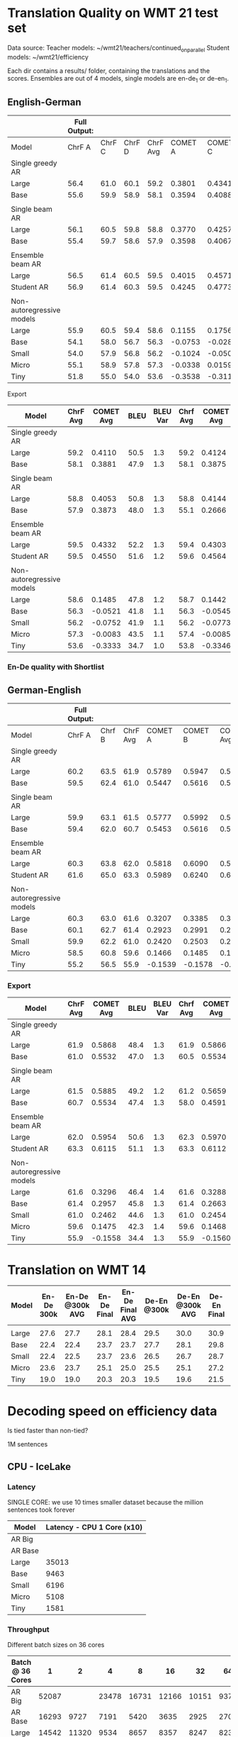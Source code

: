 
* Translation Quality on WMT 21 test set

  Data source:
  Teacher models: ~/wmt21/teachers/continued_on_parallel
  Student models: ~/wmt21/efficiency

  Each dir contains a results/ folder, containing the translations and the scores.
  Ensembles are out of 4 models, single models are en-de_1 or de-en_1.

** English-German

   #+NAME: endetrqual
   |---------------------------+--------------+--------+--------+----------+---------+---------+---------+-----------+------+----------+---+-----------------+--------+--------+------+---------+---------+---------+---------+------+----------|
   |                           | Full Output: |        |        |          |         |         |         |           |      |          |   | With Shortlist: |        |        |      |         |         |         |         |      |          |
   |---------------------------+--------------+--------+--------+----------+---------+---------+---------+-----------+------+----------+---+-----------------+--------+--------+------+---------+---------+---------+---------+------+----------|
   | Model                     |       ChrF A | ChrF C | ChrF D | ChrF Avg | COMET A | COMET C | COMET D | COMET Avg | BLEU | BLEU Var |   |          Chrf A | Chrf C | Chrf D |      | COMET A | COMET C | COMET D |         | BLEU | BLEU Var |
   |---------------------------+--------------+--------+--------+----------+---------+---------+---------+-----------+------+----------+---+-----------------+--------+--------+------+---------+---------+---------+---------+------+----------|
   | Single greedy AR          |              |        |        |          |         |         |         |           |      |          |   |                 |        |        |      |         |         |         |         |      |          |
   | Large                     |         56.4 |   61.0 |   60.1 |     59.2 |  0.3801 |  0.4341 |  0.4189 |    0.4110 | 50.5 |      1.3 |   |            56.4 |   61.0 |   60.1 | 59.2 |  0.3814 |  0.4356 |  0.4202 |  0.4124 | 50.6 |      1.3 |
   | Base                      |         55.6 |   59.9 |   58.9 |     58.1 |  0.3594 |  0.4088 |  0.3962 |    0.3881 | 47.9 |      1.3 |   |            55.6 |   59.9 |   58.8 | 58.1 |  0.3587 |  0.4082 |  0.3956 |  0.3875 | 47.9 |      1.2 |
   |                           |              |        |        |          |         |         |         |           |      |          |   |                 |        |        |      |         |         |         |         |      |          |
   | Single beam AR            |              |        |        |          |         |         |         |           |      |          |   |                 |        |        |      |         |         |         |         |      |          |
   | Large                     |         56.1 |   60.5 |   59.8 |     58.8 |  0.3770 |  0.4257 |  0.4133 |    0.4053 | 50.8 |      1.3 |   |            56.0 |   60.9 |   59.4 | 58.8 |  0.3842 |  0.4406 |  0.4183 |  0.4144 | 47.9 |      1.2 |
   | Base                      |         55.4 |   59.7 |   58.6 |     57.9 |  0.3598 |  0.4067 |  0.3955 |    0.3873 | 48.0 |      1.3 |   |            52.9 |   56.9 |   55.5 | 55.1 |  0.2371 |  0.2896 |  0.2730 |  0.2666 | 39.3 |      1.1 |
   |                           |              |        |        |          |         |         |         |           |      |          |   |                 |        |        |      |         |         |         |         |      |          |
   | Ensemble beam AR          |              |        |        |          |         |         |         |           |      |          |   |                 |        |        |      |         |         |         |         |      |          |
   | Large                     |         56.5 |   61.4 |   60.5 |     59.5 |  0.4015 |  0.4571 |  0.4411 |    0.4332 | 52.2 |      1.3 |   |            56.5 |   61.3 |   60.4 | 59.4 |  0.3990 |  0.4536 |  0.4382 |  0.4303 | 52.2 |      1.3 |
   |---------------------------+--------------+--------+--------+----------+---------+---------+---------+-----------+------+----------+---+-----------------+--------+--------+------+---------+---------+---------+---------+------+----------|
   | Student AR                |         56.9 |   61.4 |   60.3 |     59.5 |  0.4245 |  0.4773 |  0.4633 |    0.4550 | 51.6 |      1.2 |   |            57.0 |   61.5 |   60.4 | 59.6 |  0.4260 |  0.4787 |  0.4646 |  0.4564 | 51.6 |      1.2 |
   |                           |              |        |        |          |         |         |         |           |      |          |   |                 |        |        |      |         |         |         |         |      |          |
   | Non-autoregressive models |              |        |        |          |         |         |         |           |      |          |   |                 |        |        |      |         |         |         |         |      |          |
   | Large                     |         55.9 |   60.5 |   59.4 |     58.6 |  0.1155 |  0.1756 |  0.1544 |    0.1485 | 47.8 |      1.2 |   |            56.0 |   60.6 |   59.5 | 58.7 |  0.1112 |  0.1717 |  0.1498 |  0.1442 | 47.7 |      1.2 |
   | Base                      |         54.1 |   58.0 |   56.7 |     56.3 | -0.0753 | -0.0282 | -0.0528 |   -0.0521 | 41.8 |      1.1 |   |            54.1 |   58.0 |   56.8 | 56.3 | -0.0779 | -0.0305 | -0.0550 | -0.0545 | 41.8 |      1.1 |
   | Small                     |         54.0 |   57.9 |   56.8 |     56.2 | -0.1024 | -0.0500 | -0.0731 |   -0.0752 | 41.9 |      1.1 |   |            53.9 |   57.9 |   56.7 | 56.2 | -0.1045 | -0.0522 | -0.0751 | -0.0773 | 41.9 |      1.2 |
   | Micro                     |         55.1 |   58.9 |   57.8 |     57.3 | -0.0338 |  0.0159 | -0.0071 |   -0.0083 | 43.5 |      1.1 |   |            55.2 |   59.0 |   58.0 | 57.4 | -0.0343 |  0.0161 | -0.0074 | -0.0085 | 43.6 |      1.1 |
   | Tiny                      |         51.8 |   55.0 |   54.0 |     53.6 | -0.3538 | -0.3116 | -0.3346 |   -0.3333 | 34.7 |      1.0 |   |            52.0 |   55.2 |   54.2 | 53.8 | -0.3550 | -0.3128 | -0.3360 | -0.3346 | 34.8 |      1.0 |
   |---------------------------+--------------+--------+--------+----------+---------+---------+---------+-----------+------+----------+---+-----------------+--------+--------+------+---------+---------+---------+---------+------+----------|
   #+TBLFM: $5=vmean($2..$4);%0.1f
   #+TBLFM: $9=vmean($6..$8);%0.4f
   #+TBLFM: $16=vmean($13..$15);%0.1f
   #+TBLFM: $20=vmean($17..$19);%0.4f

**** Export

   |---------------------------+----------+-----------+------+----------+----------+-----------+------+----------|
   | Model                     | ChrF Avg | COMET Avg | BLEU | BLEU Var | Chrf Avg | COMET Avg | BLEU | BLEU Var |
   |---------------------------+----------+-----------+------+----------+----------+-----------+------+----------|
   | Single greedy AR          |          |           |      |          |          |           |      |          |
   | Large                     |     59.2 |    0.4110 | 50.5 |      1.3 |     59.2 |    0.4124 | 50.6 |      1.3 |
   | Base                      |     58.1 |    0.3881 | 47.9 |      1.3 |     58.1 |    0.3875 | 47.9 |      1.2 |
   |                           |          |           |      |          |          |           |      |          |
   | Single beam AR            |          |           |      |          |          |           |      |          |
   | Large                     |     58.8 |    0.4053 | 50.8 |      1.3 |     58.8 |    0.4144 | 47.9 |      1.2 |
   | Base                      |     57.9 |    0.3873 | 48.0 |      1.3 |     55.1 |    0.2666 | 39.3 |      1.1 |
   |                           |          |           |      |          |          |           |      |          |
   | Ensemble beam AR          |          |           |      |          |          |           |      |          |
   | Large                     |     59.5 |    0.4332 | 52.2 |      1.3 |     59.4 |    0.4303 | 52.2 |      1.3 |
   |---------------------------+----------+-----------+------+----------+----------+-----------+------+----------|
   | Student AR                |     59.5 |    0.4550 | 51.6 |      1.2 |     59.6 |    0.4564 | 51.6 |      1.2 |
   |                           |          |           |      |          |          |           |      |          |
   | Non-autoregressive models |          |           |      |          |          |           |      |          |
   | Large                     |     58.6 |    0.1485 | 47.8 |      1.2 |     58.7 |    0.1442 | 47.7 |      1.2 |
   | Base                      |     56.3 |   -0.0521 | 41.8 |      1.1 |     56.3 |   -0.0545 | 41.8 |      1.1 |
   | Small                     |     56.2 |   -0.0752 | 41.9 |      1.1 |     56.2 |   -0.0773 | 41.9 |      1.2 |
   | Micro                     |     57.3 |   -0.0083 | 43.5 |      1.1 |     57.4 |   -0.0085 | 43.6 |      1.1 |
   | Tiny                      |     53.6 |   -0.3333 | 34.7 |      1.0 |     53.8 |   -0.3346 | 34.8 |      1.0 |
   |---------------------------+----------+-----------+------+----------+----------+-----------+------+----------|

*** En-De quality with Shortlist


** German-English

   #+NAME: deentrqual
   |---------------------------+--------------+--------+----------+---------+---------+-----------+------+----------+---+-----------------+--------+------+---------+---------+---------+------+----------|
   |                           | Full Output: |        |          |         |         |           |      |          |   | With Shortlist: |        |      |         |         |         |      |          |
   |---------------------------+--------------+--------+----------+---------+---------+-----------+------+----------+---+-----------------+--------+------+---------+---------+---------+------+----------|
   | Model                     |       ChrF A | Chrf B | ChrF Avg | COMET A | COMET B | COMET Avg | BLEU | BLEU Var |   |          Chrf A | Chrf B |      | COMET A | COMET B |         | BLEU | BLEU Var |
   |---------------------------+--------------+--------+----------+---------+---------+-----------+------+----------+---+-----------------+--------+------+---------+---------+---------+------+----------|
   | Single greedy AR          |              |        |          |         |         |           |      |          |   |                 |        |      |         |         |         |      |          |
   | Large                     |         60.2 |   63.5 |     61.9 |  0.5789 |  0.5947 |    0.5868 | 48.4 |      1.3 |   |            60.2 |   63.5 | 61.9 |  0.5784 |  0.5947 |  0.5866 | 48.5 |      1.3 |
   | Base                      |         59.5 |   62.4 |     61.0 |  0.5447 |  0.5616 |    0.5532 | 47.0 |      1.3 |   |            58.5 |   62.4 | 60.5 |  0.5450 |  0.5619 |  0.5534 | 47.1 |      1.3 |
   |                           |              |        |          |         |         |           |      |          |   |                 |        |      |         |         |         |      |          |
   | Single beam AR            |              |        |          |         |         |           |      |          |   |                 |        |      |         |         |         |      |          |
   | Large                     |         59.9 |   63.1 |     61.5 |  0.5777 |  0.5992 |    0.5885 | 49.2 |      1.2 |   |            59.8 |   62.6 | 61.2 |  0.5595 |  0.5723 |  0.5659 | 43.9 |      1.1 |
   | Base                      |         59.4 |   62.0 |     60.7 |  0.5453 |  0.5616 |    0.5534 | 47.4 |      1.3 |   |            57.0 |   58.9 | 58.0 |  0.4562 |  0.4619 |  0.4591 | 38.5 |      1.2 |
   |                           |              |        |          |         |         |           |      |          |   |                 |        |      |         |         |         |      |          |
   | Ensemble beam AR          |              |        |          |         |         |           |      |          |   |                 |        |      |         |         |         |      |          |
   | Large                     |         60.3 |   63.8 |     62.0 |  0.5818 |  0.6090 |    0.5954 | 50.6 |      1.3 |   |            60.7 |   63.9 | 62.3 |  0.5851 |  0.6090 |  0.5970 | 50.8 |      1.3 |
   |---------------------------+--------------+--------+----------+---------+---------+-----------+------+----------+---+-----------------+--------+------+---------+---------+---------+------+----------|
   | Student AR                |         61.6 |   65.0 |     63.3 |  0.5989 |  0.6240 |    0.6115 | 51.1 |      1.3 |   |            61.6 |   65.0 | 63.3 |  0.5988 |  0.6237 |  0.6112 | 51.1 |      1.3 |
   |                           |              |        |          |         |         |           |      |          |   |                 |        |      |         |         |         |      |          |
   | Non-autoregressive models |              |        |          |         |         |           |      |          |   |                 |        |      |         |         |         |      |          |
   | Large                     |         60.3 |   63.0 |     61.6 |  0.3207 |  0.3385 |    0.3296 | 46.4 |      1.4 |   |            60.3 |   63.0 | 61.6 |  0.3200 |  0.3377 |  0.3288 | 46.4 |      1.4 |
   | Base                      |         60.1 |   62.7 |     61.4 |  0.2923 |  0.2991 |    0.2957 | 45.8 |      1.3 |   |            60.1 |   62.7 | 61.4 |  0.2914 |  0.2413 |  0.2663 | 45.7 |      1.3 |
   | Small                     |         59.9 |   62.2 |     61.0 |  0.2420 |  0.2503 |    0.2462 | 44.6 |      1.3 |   |            59.9 |   62.2 | 61.0 |  0.2413 |  0.2495 |  0.2454 | 44.6 |      1.3 |
   | Micro                     |         58.5 |   60.8 |     59.6 |  0.1466 |  0.1485 |    0.1475 | 42.3 |      1.4 |   |            58.5 |   60.8 | 59.6 |  0.1459 |  0.1477 |  0.1468 | 42.3 |      1.4 |
   | Tiny                      |         55.2 |   56.5 |     55.9 | -0.1539 | -0.1578 |   -0.1558 | 34.4 |      1.3 |   |            55.2 |   56.5 | 55.9 | -0.1542 | -0.1579 | -0.1560 | 34.4 |      1.3 |
   |---------------------------+--------------+--------+----------+---------+---------+-----------+------+----------+---+-----------------+--------+------+---------+---------+---------+------+----------|
   #+TBLFM: $4=vmean($2..$3);%0.1f
   #+TBLFM: $7=vmean($5..$6);%0.4f
   #+TBLFM: $13=vmean($11..$12);%0.1f
   #+TBLFM: $16=vmean($14..$15);%0.4f


*** Export
   |---------------------------+----------+-----------+------+----------+----------+-----------+------+----------|
   | Model                     | ChrF Avg | COMET Avg | BLEU | BLEU Var | Chrf Avg | COMET Avg | BLEU | BLEU Var |
   |---------------------------+----------+-----------+------+----------+----------+-----------+------+----------|
   | Single greedy AR          |          |           |      |          |          |           |      |          |
   | Large                     |     61.9 |    0.5868 | 48.4 |      1.3 |     61.9 |    0.5866 | 48.5 |      1.3 |
   | Base                      |     61.0 |    0.5532 | 47.0 |      1.3 |     60.5 |    0.5534 | 47.1 |      1.3 |
   |                           |          |           |      |          |          |           |      |          |
   | Single beam AR            |          |           |      |          |          |           |      |          |
   | Large                     |     61.5 |    0.5885 | 49.2 |      1.2 |     61.2 |    0.5659 | 43.9 |      1.1 |
   | Base                      |     60.7 |    0.5534 | 47.4 |      1.3 |     58.0 |    0.4591 | 38.5 |      1.2 |
   |                           |          |           |      |          |          |           |      |          |
   | Ensemble beam AR          |          |           |      |          |          |           |      |          |
   | Large                     |     62.0 |    0.5954 | 50.6 |      1.3 |     62.3 |    0.5970 | 50.8 |      1.3 |
   |---------------------------+----------+-----------+------+----------+----------+-----------+------+----------|
   | Student AR                |     63.3 |    0.6115 | 51.1 |      1.3 |     63.3 |    0.6112 | 51.1 |      1.3 |
   |                           |          |           |      |          |          |           |      |          |
   | Non-autoregressive models |          |           |      |          |          |           |      |          |
   | Large                     |     61.6 |    0.3296 | 46.4 |      1.4 |     61.6 |    0.3288 | 46.4 |      1.4 |
   | Base                      |     61.4 |    0.2957 | 45.8 |      1.3 |     61.4 |    0.2663 | 45.7 |      1.3 |
   | Small                     |     61.0 |    0.2462 | 44.6 |      1.3 |     61.0 |    0.2454 | 44.6 |      1.3 |
   | Micro                     |     59.6 |    0.1475 | 42.3 |      1.4 |     59.6 |    0.1468 | 42.3 |      1.4 |
   | Tiny                      |     55.9 |   -0.1558 | 34.4 |      1.3 |     55.9 |   -0.1560 | 34.4 |      1.3 |
   |---------------------------+----------+-----------+------+----------+----------+-----------+------+----------|

* Translation on WMT 14

  |-------+------------+-----------------+-------------+-----------------+-------------+-----------------+-------------+-----------------|
  | Model | En-De 300k | En-De @300k AVG | En-De Final | En-De Final AVG | De-En @300k | De-En @300k AVG | De-En Final | De-En Final AVG |
  |-------+------------+-----------------+-------------+-----------------+-------------+-----------------+-------------+-----------------|
  |       |            |                 |             |                 |             |                 |             |                 |
  |-------+------------+-----------------+-------------+-----------------+-------------+-----------------+-------------+-----------------|
  | Large |       27.6 |            27.7 |        28.1 |            28.4 |        29.5 |            30.0 |        30.9 |            31.3 |
  | Base  |       22.4 |            22.4 |        23.7 |            23.7 |        27.7 |            28.1 |        29.8 |            30.3 |
  | Small |       22.4 |            22.5 |        23.7 |            23.6 |        26.5 |            26.7 |        28.7 |            29.1 |
  | Micro |       23.6 |            23.7 |        25.1 |            25.0 |        25.5 |            25.1 |        27.2 |            27.5 |
  | Tiny  |       19.0 |            19.0 |        20.3 |            20.3 |        19.5 |            19.6 |        21.5 |            21.7 |
  |-------+------------+-----------------+-------------+-----------------+-------------+-----------------+-------------+-----------------|


* Decoding speed on efficiency data

  Is tied faster than non-tied?

  1M sentences

** CPU - IceLake

*** Latency

    SINGLE CORE: we use 10 times smaller dataset because the million sentences
    took forever

  |---------+----------------------------|
  | Model   | Latency - CPU 1 Core (x10) |
  |---------+----------------------------|
  | AR Big  |                            |
  | AR Base |                            |
  |---------+----------------------------|
  | Large   |                      35013 |
  | Base    |                       9463 |
  | Small   |                       6196 |
  | Micro   |                       5108 |
  | Tiny    |                       1581 |
  |---------+----------------------------|



*** Throughput

  Different batch sizes on 36 cores

  |------------------+-------+-------+-------+-------+-------+-------+------+------|
  | Batch @ 36 Cores |     1 |     2 |     4 |     8 |    16 |    32 |   64 |  128 |
  |------------------+-------+-------+-------+-------+-------+-------+------+------|
  | AR Big           | 52087 |       | 23478 | 16731 | 12166 | 10151 | 9370 | 9244 |
  | AR Base          | 16293 |  9727 |  7191 |  5420 |  3635 |  2925 | 2707 | 2664 |
  |------------------+-------+-------+-------+-------+-------+-------+------+------|
  | Large            | 14542 | 11320 |  9534 |  8657 |  8357 |  8247 | 8238 |      |
  | Base             |  3508 |  3126 |  2979 |  2927 |  2921 |  2920 | 2934 | 2948 |
  | Small            |  2346 |  2079 |  1975 |  1933 |  1921 |  1921 | 1936 | 1950 |
  | Micro            |  1952 |  1728 |  1641 |  1600 |  1588 |  1587 | 1607 | 1627 |
  | Tiny             |   784 |   719 |   697 |   687 |   685 |   694 |  701 |  719 |
  |------------------+-------+-------+-------+-------+-------+-------+------+------|

*** Shortlist at 36 CPU cores

    |---------+-------+-------+-------+-------+-------+------+------+------|
    | Batch   |     1 |     2 |     4 |     8 |    16 |   32 |   64 |  128 |
    |---------+-------+-------+-------+-------+-------+------+------+------|
    | AR Big  | 41168 | 27977 | 18914 | 13597 | 10946 | 9643 | 9154 | 9090 |
    | AR Base | 10555 |  6776 |  4660 |  3664 |  2957 | 2643 | 2564 | 2587 |
    |---------+-------+-------+-------+-------+-------+------+------+------|
    | Large   | 12799 |  9870 |  8245 |  7545 |  7434 | 7511 | 7639 |      |
    | Base    |  2549 |  2298 |  2263 |  2306 |  2399 | 2503 | 2609 | 2707 |
    | Small   |  1346 |  1246 |  1250 |  1306 |  1399 | 1497 | 1606 | 1714 |
    | Micro   |   958 |   897 |   913 |   974 |  1062 | 1163 | 1271 | 1380 |
    | Tiny    |   244 |   246 |   273 |   316 |   373 |  437 |  506 |  581 |
    |---------+-------+-------+-------+-------+-------+------+------+------|

**** Export

    | Batch | AR Big | AR Base | Large | Base | Small | Micro | Tiny |
    |     1 |  41168 |   10555 | 12799 | 2549 |  1346 |   958 |  244 |
    |     2 |  27977 |    6776 |  9870 | 2298 |  1246 |   897 |  246 |
    |     4 |  18914 |    4660 |  8245 | 2263 |  1250 |   913 |  273 |
    |     8 |  13597 |    3664 |  7545 | 2306 |  1306 |   974 |  316 |
    |    16 |  10946 |    2957 |  7434 | 2399 |  1399 |  1062 |  373 |
    |    32 |   9643 |    2643 |  7511 | 2503 |  1497 |  1163 |  437 |
    |    64 |   9154 |    2564 |  7639 | 2609 |  1606 |  1271 |  506 |
    |   128 |   9090 |    2587 |       | 2707 |  1714 |  1380 |  581 |


** GPU

*** Latency

    these are the same numbers as in throughput table column 1

    |----------+---------------------+---------------------|
    | Model    | GPU Latency -- P100 | GPU Latency -- A100 |
    |----------+---------------------+---------------------|
    | AR Large |                     |                     |
    | AR Base  |                     |                     |
    |----------+---------------------+---------------------|
    | Large    |               14157 |                     |
    | Base     |                8720 |                     |
    | Small    |                5017 |                     |
    | Micro    |                3781 |                     |
    | Tiny     |                1916 |                     |
    |----------+---------------------+---------------------|

*** Throughput

**** P100 MAX LENGTH 100

     |-----------------+-------+-------+-------+-------+-------+-------+------+------|
     | Batch size      |     1 |     2 |     4 |     8 |    16 |    32 |   64 |  128 |
     |-----------------+-------+-------+-------+-------+-------+-------+------+------|
     | AR Large        |       |       | 44838 | 26231 | 16741 | 11266 | 8926 | 7449 |
     | AR Base (stdnt) |       | 61965 | 33957 | 18503 | 11087 |  6677 | 4503 | 3409 |
     |-----------------+-------+-------+-------+-------+-------+-------+------+------|
     | Large           | 14157 | 10285 |  8079 |  7003 |  6452 |  6056 | 5767 | 5581 |
     | Base            |  8720 |  5532 |  3875 |  3146 |  2769 |  2535 | 2394 | 2303 |
     | Small           |  5017 |  3270 |  2376 |  1977 |  1748 |  1635 | 1564 | 1512 |
     | Micro           |  3781 |  2462 |  1871 |  1579 |  1418 |  1343 | 1282 | 1248 |
     | Tiny            |  1916 |  1295 |   960 |   803 |   730 |   687 |  666 |  652 |
     |-----------------+-------+-------+-------+-------+-------+-------+------+------|

***** Export

     transposed for gnuplot:

  | Batch size | AR Large | AR Base | Large | Base | Small | Micro | Tiny |
  |          1 |          |         | 14157 | 8720 |  5017 |  3781 | 1916 |
  |          2 |          |   61965 | 10285 | 5532 |  3270 |  2462 | 1295 |
  |          4 |    44838 |   33957 |  8079 | 3875 |  2376 |  1871 |  960 |
  |          8 |    26231 |   18503 |  7003 | 3146 |  1977 |  1579 |  803 |
  |         16 |    16741 |   11087 |  6452 | 2769 |  1748 |  1418 |  730 |
  |         32 |    11266 |    6677 |  6056 | 2535 |  1635 |  1343 |  687 |
  |         64 |     8926 |    4503 |  5767 | 2394 |  1564 |  1282 |  666 |
  |        128 |     7449 |    3409 |  5581 | 2303 |  1512 |  1248 |  652 |


**** A100 MAX LENGTH 100

     |-----------------+------+-------+-------+-------+------+------+------+------|
     | Batch size      |    1 |     2 |     4 |     8 |   16 |   32 |   64 |  128 |
     |-----------------+------+-------+-------+-------+------+------+------+------|
     | Ar Large        |      | 53902 | 29369 | 15351 | 8907 | 5216 | 3090 | 1918 |
     | Ar Base (stdnt) |      | 47145 | 25745 | 13836 | 7498 | 3997 | 2371 | 1465 |
     |-----------------+------+-------+-------+-------+------+------+------+------|
     | Large           | 7020 |  3874 |  2292 |  1547 | 1179 |  973 |  850 |  782 |
     | Base            | 6289 |  3400 |  1854 |  1166 |  816 |  635 |  542 |  485 |
     | Small           | 3300 |  1860 |  1051 |   717 |  526 |  434 |  380 |  357 |
     | Micro           | 2322 |  1345 |   833 |   544 |  433 |  367 |  332 |  311 |
     | Tiny            | 1360 |   780 |   503 |   367 |  301 |  273 |  252 |  243 |
     |-----------------+------+-------+-------+-------+------+------+------+------|

     |-----------------+------+------+-------+-------+------+------+------+------|
     | WITH SHORTLIST  |    1 |    2 |     4 |     8 |   16 |   32 |   64 |  128 |
     |-----------------+------+------+-------+-------+------+------+------+------|
     | AR Large        |      |      |       |       |      |      |      |      |
     | AR Base (stdnt) |      |      | 25968 | 14302 | 7098 | 4232 | 2533 | 1393 |
     |-----------------+------+------+-------+-------+------+------+------+------|
     | Large           | 7242 | 4089 |  2327 |  1573 | 1178 |  975 |  847 |  775 |
     | Base            | 6273 | 3369 |  1871 |  1162 |  817 |  642 |  549 |  485 |
     | Small           | 3287 | 1857 |  1041 |   705 |  515 |  437 |  380 |  361 |
     | Micro           | 2385 | 1304 |   790 |   542 |  440 |  366 |  331 |  311 |
     | Tiny            | 1381 |  762 |   502 |   368 |  306 |  273 |  252 |  243 |
     |-----------------+------+------+-------+-------+------+------+------+------|


***** Export

     | Batch size | Ar Large | Ar Base (stdnt) | Large | Base | Small | Micro | Tiny |
     |          1 |          |                 |  7020 | 6289 |  3300 |  2322 | 1360 |
     |          2 |    53902 |           47145 |  3874 | 3400 |  1860 |  1345 |  780 |
     |          4 |    29369 |           25745 |  2292 | 1854 |  1051 |   833 |  503 |
     |          8 |    15351 |           13836 |  1547 | 1166 |   717 |   544 |  367 |
     |         16 |     8907 |            7498 |  1179 |  816 |   526 |   433 |  301 |
     |         32 |     5216 |            3997 |   973 |  635 |   434 |   367 |  273 |
     |         64 |     3090 |            2371 |   850 |  542 |   380 |   332 |  252 |
     |        128 |     1918 |            1465 |   782 |  485 |   357 |   311 |  243 |





* Old stuff
  The NAT models in these tables are with max-length set to 100. AR models are
  with max length 150. Boooo

  Also, the real problem was not the max length, but the batch size - with
  batch > 1, the sentences got decoded to the max length, instead of 3x src
  length.

** English-German
  |-------------------+---------------------------+---------------------------------------+------------|
  | EN -> DE          | Chrf                      | COMET                                 | BLEU       |
  |-------------------+---------------------------+---------------------------------------+------------|
  | Single Greedy AR  |                           |                                       |            |
  | Large             | 56.4 / 61.0 / 60.1 = 59.2 | 0.3801 / 0.4341 / 0.4189 = 0.4110     | 50.5 @ 1.3 |
  | Base              | 55.6 / 59.9 / 58.9 = 58.1 | 0.3594 / 0.4088 / 0.3962 = 0.3881     | 47.9 @ 1.3 |
  |-------------------+---------------------------+---------------------------------------+------------|
  | Single Beam 12 AR |                           |                                       |            |
  | Large             | 56.1 / 60.5 / 59.8 = 58.8 | 0.3770 / 0.4257 / 0.4133 = 0.4053     | 50.8 @ 1.3 |
  | Base              | 55.4 / 59.7 / 58.6 = 57.9 | 0.3598 / 0.4067 / 0.3955 = 0.3873     | 48.0 @ 1.3 |
  |-------------------+---------------------------+---------------------------------------+------------|
  | Ensemble Beam AR  |                           |                                       |            |
  | Large             | 56.5 / 61.4 / 60.5 = 59.5 | 0.4015 / 0.4571 / 0.4411 = 0.4332     | 52.2 @ 1.3 |
  |-------------------+---------------------------+---------------------------------------+------------|
  | NAR               |                           |                                       |            |
  | Large             | 55.9 / 60.5 / 59.4 = 58.6 | +0.0580 /  0.1174 /  0.0972 =  0.0909 | 47.4 @ 1.1 |
  | Base              | 54.0 / 58.0 / 56.7 = 56.2 | -0.1138 / -0.0674 / -0.0931 = -0.0914 | 41.4 @ 1.1 |
  | Small             | 54.0 / 57.9 / 56.7 = 56.2 | -0.1224 / -0.0710 / -0.0937 = -0.0957 | 41.7 @ 1.1 |
  | Micro             | 55.0 / 58.9 / 57.8 = 57.2 | -0.0884 / -0.0390 / -0.0618 = -0.0631 | 43.2 @ 1.1 |
  | Tiny              | 51.8 / 55.0 / 53.9 = 53.6 | -0.4170 / -0.3760 / -0.3983 = -0.3971 | 34.5 @ 1.0 |
  |-------------------+---------------------------+---------------------------------------+------------|

** German-English
  |-------------------+--------------------+-----------------------------+------------|
  | DE -> EN          | Chrf               | COMET                       | BLEU       |
  |-------------------+--------------------+-----------------------------+------------|
  | Single Greedy AR  |                    |                             |            |
  | Large             | 60.2 / 63.5 = 61.9 | 0.5789 / 0.5947 = 0.5868    | 48.4 @ 1.3 |
  | Base              | 59.5 / 62.4 = 61.0 | 0.5447 / 0.5616 = 0.5532    | 47.0 @ 1.3 |
  |-------------------+--------------------+-----------------------------+------------|
  | Single Beam 12 AR |                    |                             |            |
  | Large             | 59.9 / 63.1 = 61.5 | 0.5777 / 0.5992 = 0.5885    | 49.2 @ 1.2 |
  | Base              | 59.4 / 62.0 = 60.7 | 0.5453 / 0.5616 = 0.5535    | 47.4 @ 1.3 |
  |-------------------+--------------------+-----------------------------+------------|
  | Ensemble Beam AR  |                    |                             |            |
  | Large             | 60.3 / 63.8 = 62.1 | 0.5818 / 0.6090 = 0.5954    | 50.6 @ 1.3 |
  |-------------------+--------------------+-----------------------------+------------|
  | NAR               |                    |                             |            |
  | Large             | 60.2 / 62.9 = 61.6 | +0.3032 / +0.3207 = +0.3120 | 45.3 @ 1.3 |
  | Base              | 60.0 / 62.6 = 61.3 | +0.2702 / +0.2709 = +0.2706 | 44.9 @ 1.2 |
  | Small             | 59.8 / 62.1 = 61.0 | +0.2152 / +0.2236 = +0.2194 | 43.9 @ 1.2 |
  | Micro             | 58.4 / 60.7 = 59.6 | +0.1151 / +0.1186 = +0.1169 | 41.8 @ 1.3 |
  | Tiny              | 55.1 / 56.4 = 55.8 | -0.1785 / -0.1815 = -0.1800 | 34.2 @ 1.3 |
  |-------------------+--------------------+-----------------------------+------------|
